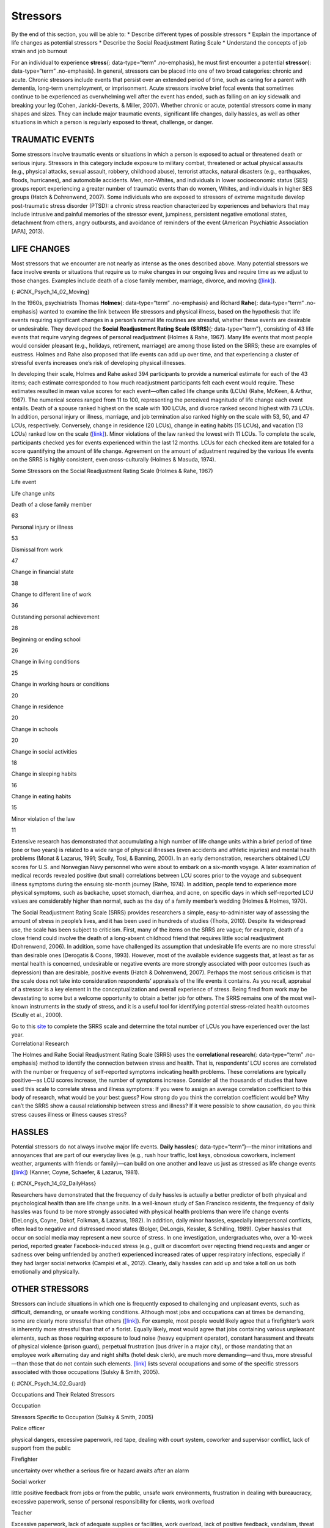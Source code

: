 =========
Stressors
=========

.. container::

   By the end of this section, you will be able to: \* Describe
   different types of possible stressors \* Explain the importance of
   life changes as potential stressors \* Describe the Social
   Readjustment Rating Scale \* Understand the concepts of job strain
   and job burnout

For an individual to experience **stress**\ {: data-type=“term”
.no-emphasis}, he must first encounter a potential **stressor**\ {:
data-type=“term” .no-emphasis}. In general, stressors can be placed into
one of two broad categories: chronic and acute. Chronic stressors
include events that persist over an extended period of time, such as
caring for a parent with dementia, long-term unemployment, or
imprisonment. Acute stressors involve brief focal events that sometimes
continue to be experienced as overwhelming well after the event has
ended, such as falling on an icy sidewalk and breaking your leg (Cohen,
Janicki-Deverts, & Miller, 2007). Whether chronic or acute, potential
stressors come in many shapes and sizes. They can include major
traumatic events, significant life changes, daily hassles, as well as
other situations in which a person is regularly exposed to threat,
challenge, or danger.

TRAUMATIC EVENTS
================

Some stressors involve traumatic events or situations in which a person
is exposed to actual or threatened death or serious injury. Stressors in
this category include exposure to military combat, threatened or actual
physical assaults (e.g., physical attacks, sexual assault, robbery,
childhood abuse), terrorist attacks, natural disasters (e.g.,
earthquakes, floods, hurricanes), and automobile accidents. Men,
non-Whites, and individuals in lower socioeconomic status (SES) groups
report experiencing a greater number of traumatic events than do women,
Whites, and individuals in higher SES groups (Hatch & Dohrenwend, 2007).
Some individuals who are exposed to stressors of extreme magnitude
develop post-traumatic stress disorder (PTSD): a chronic stress reaction
characterized by experiences and behaviors that may include intrusive
and painful memories of the stressor event, jumpiness, persistent
negative emotional states, detachment from others, angry outbursts, and
avoidance of reminders of the event (American Psychiatric Association
[APA], 2013).

LIFE CHANGES
============

Most stressors that we encounter are not nearly as intense as the ones
described above. Many potential stressors we face involve events or
situations that require us to make changes in our ongoing lives and
require time as we adjust to those changes. Examples include death of a
close family member, marriage, divorce, and moving
(`[link] <#CNX_Psych_14_02_Moving>`__).

|A photo shows a person next to the back of a moving truck unloading
furniture.|\ {: #CNX_Psych_14_02_Moving}

In the 1960s, psychiatrists Thomas **Holmes**\ {: data-type=“term”
.no-emphasis} and Richard **Rahe**\ {: data-type=“term” .no-emphasis}
wanted to examine the link between life stressors and physical illness,
based on the hypothesis that life events requiring significant changes
in a person’s normal life routines are stressful, whether these events
are desirable or undesirable. They developed the **Social Readjustment
Rating Scale (SRRS)**\ {: data-type=“term”}, consisting of 43 life
events that require varying degrees of personal readjustment (Holmes &
Rahe, 1967). Many life events that most people would consider pleasant
(e.g., holidays, retirement, marriage) are among those listed on the
SRRS; these are examples of eustress. Holmes and Rahe also proposed that
life events can add up over time, and that experiencing a cluster of
stressful events increases one’s risk of developing physical illnesses.

In developing their scale, Holmes and Rahe asked 394 participants to
provide a numerical estimate for each of the 43 items; each estimate
corresponded to how much readjustment participants felt each event would
require. These estimates resulted in mean value scores for each
event—often called life change units (LCUs) (Rahe, McKeen, & Arthur,
1967). The numerical scores ranged from 11 to 100, representing the
perceived magnitude of life change each event entails. Death of a spouse
ranked highest on the scale with 100 LCUs, and divorce ranked second
highest with 73 LCUs. In addition, personal injury or illness, marriage,
and job termination also ranked highly on the scale with 53, 50, and 47
LCUs, respectively. Conversely, change in residence (20 LCUs), change in
eating habits (15 LCUs), and vacation (13 LCUs) ranked low on the scale
(`[link] <#Table_14_02_01>`__). Minor violations of the law ranked the
lowest with 11 LCUs. To complete the scale, participants checked yes for
events experienced within the last 12 months. LCUs for each checked item
are totaled for a score quantifying the amount of life change. Agreement
on the amount of adjustment required by the various life events on the
SRRS is highly consistent, even cross-culturally (Holmes & Masuda,
1974).

.. raw:: html

   <table id="Table_14_02_01" summary="A table shows life change units for different life events. The first column of the first row is labeled “life event,” and the second column is labeled “life change units. Beginning in row two, death of a close family member is 63 life change units, personal injury or illness is 53 life change units, dismissal from work is 47 life change units, change in financial state is 38 life change units, change to different line of work is 36 life change units, outstanding personal achievement is 28 life change units, beginning or ending school is 26 life change units, change in living conditions is 25 life change units, change in working hours or conditions is 20 life change units, change in residence is 20 life change units, change in schools is 20 life change units, change in social activities is 18 life change units, change in sleeping habits is 16 life change units, change in eating habits is 15 life change units, and minor violation of law is 11 life change units.">

.. raw:: html

   <caption>

Some Stressors on the Social Readjustment Rating Scale (Holmes & Rahe,
1967)

.. raw:: html

   </caption>

.. raw:: html

   <thead>

.. raw:: html

   <tr>

.. raw:: html

   <th data-align="center">

Life event

.. raw:: html

   </th>

.. raw:: html

   <th>

Life change units

.. raw:: html

   </th>

.. raw:: html

   </tr>

.. raw:: html

   </thead>

.. raw:: html

   <tbody>

.. raw:: html

   <tr>

.. raw:: html

   <td>

Death of a close family member

.. raw:: html

   </td>

.. raw:: html

   <td>

63

.. raw:: html

   </td>

.. raw:: html

   </tr>

.. raw:: html

   <tr>

.. raw:: html

   <td>

Personal injury or illness

.. raw:: html

   </td>

.. raw:: html

   <td>

53

.. raw:: html

   </td>

.. raw:: html

   </tr>

.. raw:: html

   <tr>

.. raw:: html

   <td>

Dismissal from work

.. raw:: html

   </td>

.. raw:: html

   <td>

47

.. raw:: html

   </td>

.. raw:: html

   </tr>

.. raw:: html

   <tr>

.. raw:: html

   <td>

Change in financial state

.. raw:: html

   </td>

.. raw:: html

   <td>

38

.. raw:: html

   </td>

.. raw:: html

   </tr>

.. raw:: html

   <tr>

.. raw:: html

   <td>

Change to different line of work

.. raw:: html

   </td>

.. raw:: html

   <td>

36

.. raw:: html

   </td>

.. raw:: html

   </tr>

.. raw:: html

   <tr>

.. raw:: html

   <td>

Outstanding personal achievement

.. raw:: html

   </td>

.. raw:: html

   <td>

28

.. raw:: html

   </td>

.. raw:: html

   </tr>

.. raw:: html

   <tr>

.. raw:: html

   <td>

Beginning or ending school

.. raw:: html

   </td>

.. raw:: html

   <td>

26

.. raw:: html

   </td>

.. raw:: html

   </tr>

.. raw:: html

   <tr>

.. raw:: html

   <td>

Change in living conditions

.. raw:: html

   </td>

.. raw:: html

   <td>

25

.. raw:: html

   </td>

.. raw:: html

   </tr>

.. raw:: html

   <tr>

.. raw:: html

   <td>

Change in working hours or conditions

.. raw:: html

   </td>

.. raw:: html

   <td>

20

.. raw:: html

   </td>

.. raw:: html

   </tr>

.. raw:: html

   <tr>

.. raw:: html

   <td>

Change in residence

.. raw:: html

   </td>

.. raw:: html

   <td>

20

.. raw:: html

   </td>

.. raw:: html

   </tr>

.. raw:: html

   <tr>

.. raw:: html

   <td>

Change in schools

.. raw:: html

   </td>

.. raw:: html

   <td>

20

.. raw:: html

   </td>

.. raw:: html

   </tr>

.. raw:: html

   <tr>

.. raw:: html

   <td>

Change in social activities

.. raw:: html

   </td>

.. raw:: html

   <td>

18

.. raw:: html

   </td>

.. raw:: html

   </tr>

.. raw:: html

   <tr>

.. raw:: html

   <td>

Change in sleeping habits

.. raw:: html

   </td>

.. raw:: html

   <td>

16

.. raw:: html

   </td>

.. raw:: html

   </tr>

.. raw:: html

   <tr>

.. raw:: html

   <td>

Change in eating habits

.. raw:: html

   </td>

.. raw:: html

   <td>

15

.. raw:: html

   </td>

.. raw:: html

   </tr>

.. raw:: html

   <tr>

.. raw:: html

   <td>

Minor violation of the law

.. raw:: html

   </td>

.. raw:: html

   <td>

11

.. raw:: html

   </td>

.. raw:: html

   </tr>

.. raw:: html

   </tbody>

.. raw:: html

   </table>

Extensive research has demonstrated that accumulating a high number of
life change units within a brief period of time (one or two years) is
related to a wide range of physical illnesses (even accidents and
athletic injuries) and mental health problems (Monat & Lazarus, 1991;
Scully, Tosi, & Banning, 2000). In an early demonstration, researchers
obtained LCU scores for U.S. and Norwegian Navy personnel who were about
to embark on a six-month voyage. A later examination of medical records
revealed positive (but small) correlations between LCU scores prior to
the voyage and subsequent illness symptoms during the ensuing six-month
journey (Rahe, 1974). In addition, people tend to experience more
physical symptoms, such as backache, upset stomach, diarrhea, and acne,
on specific days in which self-reported LCU values are considerably
higher than normal, such as the day of a family member’s wedding (Holmes
& Holmes, 1970).

The Social Readjustment Rating Scale (SRRS) provides researchers a
simple, easy-to-administer way of assessing the amount of stress in
people’s lives, and it has been used in hundreds of studies (Thoits,
2010). Despite its widespread use, the scale has been subject to
criticism. First, many of the items on the SRRS are vague; for example,
death of a close friend could involve the death of a long-absent
childhood friend that requires little social readjustment (Dohrenwend,
2006). In addition, some have challenged its assumption that undesirable
life events are no more stressful than desirable ones (Derogatis &
Coons, 1993). However, most of the available evidence suggests that, at
least as far as mental health is concerned, undesirable or negative
events are more strongly associated with poor outcomes (such as
depression) than are desirable, positive events (Hatch & Dohrenwend,
2007). Perhaps the most serious criticism is that the scale does not
take into consideration respondents’ appraisals of the life events it
contains. As you recall, appraisal of a stressor is a key element in the
conceptualization and overall experience of stress. Being fired from
work may be devastating to some but a welcome opportunity to obtain a
better job for others. The SRRS remains one of the most well-known
instruments in the study of stress, and it is a useful tool for
identifying potential stress-related health outcomes (Scully et al.,
2000).

.. container:: psychology link-to-learning

   Go to this `site <http://openstax.org/l/SRRS>`__ to complete the SRRS
   scale and determine the total number of LCUs you have experienced
   over the last year.

.. container:: psychology connect-the-concepts

   .. container::

      Correlational Research

   The Holmes and Rahe Social Readjustment Rating Scale (SRRS) uses the
   **correlational research**\ {: data-type=“term” .no-emphasis} method
   to identify the connection between stress and health. That is,
   respondents’ LCU scores are correlated with the number or frequency
   of self-reported symptoms indicating health problems. These
   correlations are typically positive—as LCU scores increase, the
   number of symptoms increase. Consider all the thousands of studies
   that have used this scale to correlate stress and illness symptoms:
   If you were to assign an average correlation coefficient to this body
   of research, what would be your best guess? How strong do you think
   the correlation coefficient would be? Why can’t the SRRS show a
   causal relationship between stress and illness? If it were possible
   to show causation, do you think stress causes illness or illness
   causes stress?

HASSLES
=======

Potential stressors do not always involve major life events. **Daily
hassles**\ {: data-type=“term”}—the minor irritations and annoyances
that are part of our everyday lives (e.g., rush hour traffic, lost keys,
obnoxious coworkers, inclement weather, arguments with friends or
family)—can build on one another and leave us just as stressed as life
change events (`[link] <#CNX_Psych_14_02_DailyHass>`__) (Kanner, Coyne,
Schaefer, & Lazarus, 1981).

|Photograph A shows heavy traffic going both ways on a scenic road.
Photograph B shows a crowded bus with people sitting in the seats and
standing in the aisles.|\ {: #CNX_Psych_14_02_DailyHass}

Researchers have demonstrated that the frequency of daily hassles is
actually a better predictor of both physical and psychological health
than are life change units. In a well-known study of San Francisco
residents, the frequency of daily hassles was found to be more strongly
associated with physical health problems than were life change events
(DeLongis, Coyne, Dakof, Folkman, & Lazarus, 1982). In addition, daily
minor hassles, especially interpersonal conflicts, often lead to
negative and distressed mood states (Bolger, DeLongis, Kessler, &
Schilling, 1989). Cyber hassles that occur on social media may represent
a new source of stress. In one investigation, undergraduates who, over a
10-week period, reported greater Facebook-induced stress (e.g., guilt or
discomfort over rejecting friend requests and anger or sadness over
being unfriended by another) experienced increased rates of upper
respiratory infections, especially if they had larger social networks
(Campisi et al., 2012). Clearly, daily hassles can add up and take a
toll on us both emotionally and physically.

OTHER STRESSORS
===============

Stressors can include situations in which one is frequently exposed to
challenging and unpleasant events, such as difficult, demanding, or
unsafe working conditions. Although most jobs and occupations can at
times be demanding, some are clearly more stressful than others
(`[link] <#CNX_Psych_14_02_Guard>`__). For example, most people would
likely agree that a firefighter’s work is inherently more stressful than
that of a florist. Equally likely, most would agree that jobs containing
various unpleasant elements, such as those requiring exposure to loud
noise (heavy equipment operator), constant harassment and threats of
physical violence (prison guard), perpetual frustration (bus driver in a
major city), or those mandating that an employee work alternating day
and night shifts (hotel desk clerk), are much more demanding—and thus,
more stressful—than those that do not contain such elements.
`[link] <#Table_14_02_02>`__ lists several occupations and some of the
specific stressors associated with those occupations (Sulsky & Smith,
2005).

|Photograph A shows uniformed police officers marching with synchronized
arms swinging. Photograph B shows firefighters fighting a fire.|\ {:
#CNX_Psych_14_02_Guard}

.. raw:: html

   <table id="Table_14_02_02" summary="A table shows stressors associated with different occupations. The first column of the first row is labeled “occupation,, and the second column is labeled “stressors specific to occupation (Sulsky &amp; Smith, 2005).” Beginning in row two, police officer has the specific stressors of physical dangers, excessive paperwork, red tape, dealing with court system, coworker and supervisor conflict, lack of support from the public. Firefighter has the specific stressors of uncertainty over whether a serious fire or hazard awaits after an alarm. Social worker has the specific stressors of little positive feedback from jobs or from the public, unsafe work environments, frustration in dealing with bureaucracy, excessive paperwork, sense of personal responsibility for clients, work overload. Teacher has the specific stressors of excessive paperwork, lack of adequate supplies or facilities, work overload, lack of positive feedback, vandalism, threat of physical violence. Nurse has the specific stressors of work overload, heavy physical work, patient concerns (dealing with death and medical concerns), interpersonal problems with other medical staff (especially physicians. Emergency medical worker has the specific stressors of unpredictable and extreme nature of the job, inexperience. Air traffic controller has the specific stressors of little control over potential crisis situations and workload, fear of causing an accident, peak traffic situations, general work environment. Clerical and secretarial work has the specific stressors of little control over job mobility, unsupportive supervisors, work overload, lack of perceived control. Managerial work has the specific stressors of work overload, conflict and ambiguity in defining the managerial role, difficult work relationships.">

.. raw:: html

   <caption>

Occupations and Their Related Stressors

.. raw:: html

   </caption>

.. raw:: html

   <thead>

.. raw:: html

   <tr>

.. raw:: html

   <th>

Occupation

.. raw:: html

   </th>

.. raw:: html

   <th data-align="center">

Stressors Specific to Occupation (Sulsky & Smith, 2005)

.. raw:: html

   </th>

.. raw:: html

   </tr>

.. raw:: html

   </thead>

.. raw:: html

   <tbody>

.. raw:: html

   <tr>

.. raw:: html

   <td>

Police officer

.. raw:: html

   </td>

.. raw:: html

   <td>

physical dangers, excessive paperwork, red tape, dealing with court
system, coworker and supervisor conflict, lack of support from the
public

.. raw:: html

   </td>

.. raw:: html

   </tr>

.. raw:: html

   <tr>

.. raw:: html

   <td>

Firefighter

.. raw:: html

   </td>

.. raw:: html

   <td>

uncertainty over whether a serious fire or hazard awaits after an alarm

.. raw:: html

   </td>

.. raw:: html

   </tr>

.. raw:: html

   <tr>

.. raw:: html

   <td>

Social worker

.. raw:: html

   </td>

.. raw:: html

   <td>

little positive feedback from jobs or from the public, unsafe work
environments, frustration in dealing with bureaucracy, excessive
paperwork, sense of personal responsibility for clients, work overload

.. raw:: html

   </td>

.. raw:: html

   </tr>

.. raw:: html

   <tr>

.. raw:: html

   <td>

Teacher

.. raw:: html

   </td>

.. raw:: html

   <td>

Excessive paperwork, lack of adequate supplies or facilities, work
overload, lack of positive feedback, vandalism, threat of physical
violence

.. raw:: html

   </td>

.. raw:: html

   </tr>

.. raw:: html

   <tr>

.. raw:: html

   <td>

Nurse

.. raw:: html

   </td>

.. raw:: html

   <td>

Work overload, heavy physical work, patient concerns (dealing with death
and medical concerns), interpersonal problems with other medical staff
(especially physicians)

.. raw:: html

   </td>

.. raw:: html

   </tr>

.. raw:: html

   <tr>

.. raw:: html

   <td>

Emergency medical worker

.. raw:: html

   </td>

.. raw:: html

   <td>

Unpredictable and extreme nature of the job, inexperience

.. raw:: html

   </td>

.. raw:: html

   </tr>

.. raw:: html

   <tr>

.. raw:: html

   <td>

Air traffic controller

.. raw:: html

   </td>

.. raw:: html

   <td>

Little control over potential crisis situations and workload, fear of
causing an accident, peak traffic situations, general work environment

.. raw:: html

   </td>

.. raw:: html

   </tr>

.. raw:: html

   <tr>

.. raw:: html

   <td>

Clerical and secretarial work

.. raw:: html

   </td>

.. raw:: html

   <td>

Little control over job mobility, unsupportive supervisors, work
overload, lack of perceived control

.. raw:: html

   </td>

.. raw:: html

   </tr>

.. raw:: html

   <tr>

.. raw:: html

   <td>

Managerial work

.. raw:: html

   </td>

.. raw:: html

   <td>

Work overload, conflict and ambiguity in defining the managerial role,
difficult work relationships

.. raw:: html

   </td>

.. raw:: html

   </tr>

.. raw:: html

   </tbody>

.. raw:: html

   </table>

Although the specific stressors for these occupations are diverse, they
seem to share two common denominators: heavy workload and uncertainty
about and lack of control over certain aspects of a job. Both of these
factors contribute to **job strain**\ {: data-type=“term”}, a work
situation that combines excessive job demands and workload with little
discretion in decision making or job control (Karasek & Theorell, 1990).
Clearly, many occupations other than the ones listed in
`[link] <#Table_14_02_02>`__ involve at least a moderate amount of job
strain in that they often involve heavy workloads and little job control
(e.g., inability to decide when to take breaks). Such jobs are often
low-status and include those of factory workers, postal clerks,
supermarket cashiers, taxi drivers, and short-order cooks. Job strain
can have adverse consequences on both physical and mental health; it has
been shown to be associated with increased risk of hypertension (Schnall
& Landsbergis, 1994), heart attacks (Theorell et al., 1998), recurrence
of heart disease after a first heart attack (Aboa-Éboulé et al., 2007),
significant weight loss or gain (Kivimäki et al., 2006), and major
depressive disorder (Stansfeld, Shipley, Head, & Fuhrer, 2012). A
longitudinal study of over 10,000 British civil servants reported that
workers under 50 years old who earlier had reported high job strain were
68% more likely to later develop heart disease than were those workers
under 50 years old who reported little job strain (Chandola et al.,
2008).

Some people who are exposed to chronically stressful work conditions can
experience **job burnout**\ {: data-type=“term”}, which is a general
sense of emotional exhaustion and cynicism in relation to one’s job
(Maslach & Jackson, 1981). Job burnout occurs frequently among those in
human service jobs (e.g., social workers, teachers, therapists, and
police officers). Job burnout consists of three dimensions. The first
dimension is exhaustion—a sense that one’s emotional resources are
drained or that one is at the end of her rope and has nothing more to
give at a psychological level. Second, job burnout is characterized by
depersonalization: a sense of emotional detachment between the worker
and the recipients of his services, often resulting in callous, cynical,
or indifferent attitudes toward these individuals. Third, job burnout is
characterized by diminished personal accomplishment, which is the
tendency to evaluate one’s work negatively by, for example, experiencing
dissatisfaction with one’s job-related accomplishments or feeling as
though one has categorically failed to influence others’ lives through
one’s work.

Job strain appears to be one of the greatest risk factors leading to job
burnout, which is most commonly observed in workers who are older (ages
55–64), unmarried, and whose jobs involve manual labor. Heavy alcohol
consumption, physical inactivity, being overweight, and having a
physical or lifetime mental disorder are also associated with job
burnout (Ahola, et al., 2006). In addition, depression often co-occurs
with job burnout. One large-scale study of over 3,000 Finnish employees
reported that half of the participants with severe job burnout had some
form of depressive disorder (Ahola et al., 2005). Job burnout is often
precipitated by feelings of having invested considerable energy, effort,
and time into one’s work while receiving little in return (e.g., little
respect or support from others or low pay) (Tatris, Peeters, Le Blanc,
Schreurs, & Schaufeli, 2001).

As an illustration, consider CharlieAnn, a nursing assistant who worked
in a nursing home. CharlieAnn worked long hours for little pay in a
difficult facility. Her supervisor was domineering, unpleasant, and
unsupportive; he was disrespectful of CharlieAnn’s personal time,
frequently informing her at the last minute she must work several
additional hours after her shift ended or that she must report to work
on weekends. CharlieAnn had very little autonomy at her job. She had
little say in her day-to-day duties and how to perform them, and she was
not permitted to take breaks unless her supervisor explicitly told her
that she could. CharlieAnn did not feel as though her hard work was
appreciated, either by supervisory staff or by the residents of the
home. She was very unhappy over her low pay, and she felt that many of
the residents treated her disrespectfully.

After several years, CharlieAnn began to hate her job. She dreaded going
to work in the morning, and she gradually developed a callous, hostile
attitude toward many of the residents. Eventually, she began to feel as
though she could no longer help the nursing home residents. CharlieAnn’s
absenteeism from work increased, and one day she decided that she had
had enough and quit. She now has a job in sales, vowing never to work in
nursing again.

.. container:: psychology link-to-learning

   A humorous example illustrating lack of supervisory support can be
   found in the 1999 comedy *Office Space*. Follow `this
   link <http://openstax.org/l/officespace>`__ to view a brief excerpt
   in which a sympathetic character’s insufferable boss makes a
   last-minute demand that he “go ahead and come in” to the office on
   both Saturday and Sunday.

Finally, our close relationships with friends and family—particularly
the negative aspects of these relationships—can be a potent source of
stress. Negative aspects of close relationships can include adverse
exchanges and conflicts, lack of emotional support or confiding, and
lack of reciprocity. All of these can be overwhelming, threatening to
the relationship, and thus stressful. Such stressors can take a toll
both emotionally and physically. A longitudinal investigation of over
9,000 British civil servants found that those who at one point had
reported the highest levels of negative interactions in their closest
relationship were 34% more likely to experience serious heart problems
(fatal or nonfatal heart attacks) over a 13–15 year period, compared to
those who experienced the lowest levels of negative interaction (De
Vogli, Chandola & Marmot, 2007).

Summary
=======

Stressors can be chronic (long term) or acute (short term), and can
include traumatic events, significant life changes, daily hassles, and
situations in which people are frequently exposed to challenging and
unpleasant events. Many potential stressors include events or situations
that require us to make changes in our lives, such as a divorce or
moving to a new residence. Thomas Holmes and Richard Rahe developed the
Social Readjustment Rating Scale (SRRS) to measure stress by assigning a
number of life change units to life events that typically require some
adjustment, including positive events. Although the SRRS has been
criticized on a number of grounds, extensive research has shown that the
accumulation of many LCUs is associated with increased risk of illness.
Many potential stressors also include daily hassles, which are minor
irritations and annoyances that can build up over time. In addition,
jobs that are especially demanding, offer little control over one’s
working environment, or involve unfavorable working conditions can lead
to job strain, thereby setting the stage for job burnout.

Review Questions
================

.. container::

   .. container::

      According to the Holmes and Rahe scale, which life event requires
      the greatest amount of readjustment?

      1. marriage
      2. personal illness
      3. divorce
      4. death of spouse {: type=“a”}

   .. container::

      D

.. container::

   .. container::

      While waiting to pay for his weekly groceries at the supermarket,
      Paul had to wait about 20 minutes in a long line at the checkout
      because only one cashier was on duty. When he was finally ready to
      pay, his debit card was declined because he did not have enough
      money left in his checking account. Because he had left his credit
      cards at home, he had to place the groceries back into the cart
      and head home to retrieve a credit card. While driving back to his
      home, traffic was backed up two miles due to an accident. These
      events that Paul had to endure are best characterized as
      \________.

      1. chronic stressors
      2. acute stressors
      3. daily hassles
      4. readjustment occurrences {: type=“a”}

   .. container::

      C

.. container::

   .. container::

      What is one of the major criticisms of the Social Readjustment
      Rating Scale?

      1. It has too few items.
      2. It was developed using only people from the New England region
         of the United States.
      3. It does not take into consideration how a person appraises an
         event.
      4. None of the items included are positive. {: type=“a”}

   .. container::

      C

.. container::

   .. container::

      Which of the following is not a dimension of job burnout?

      1. depersonalization
      2. hostility
      3. exhaustion
      4. diminished personal accomplishment {: type=“a”}

   .. container::

      B

Critical Thinking Questions
===========================

.. container::

   .. container::

      Review the items on the Social Readjustment Rating Scale. Select
      one of the items and discuss how it might bring about distress and
      eustress.

   .. container::

      Answers will vary. For example, many people look forward to
      celebrating the Christmas holiday, but it can be stressful in that
      it requires some degree of readjustment. Getting together with
      family may bring eustress, while the schedule and travel demands
      of may bring distress. Giving gifts to others and seeing their
      enjoyment may bring eustress, but the financial burden associated
      with buying presents could produce distress. Each of these things
      requires making some minor adjustments to one’s life, and thus is
      considered somewhat stressful.

.. container::

   .. container::

      Job burnout tends to be high in people who work in human service
      jobs. Considering the three dimensions of job burnout, explain how
      various job aspects unique to being a police officer might lead to
      job burnout in that line of work.

   .. container::

      Answers will vary. Many calls that police officers make can be
      emotionally draining (e.g., tragic deaths, suicides, and children
      who live in squalid conditions), which might eventually lead to
      feelings of exhaustion that one can no longer deal with such
      things. Depersonalization may occur if a police officer works in
      an environment in which she feels disrespected and unappreciated,
      which may lead to cynical and callous feelings toward the public.
      Constant disrespect from others may diminish a police officer’s
      sense of personal accomplishment.

Personal Application Question
=============================

.. container::

   .. container::

      Suppose you want to design a study to examine the relationship
      between stress and illness, but you cannot use the Social
      Readjustment Rating Scale. How would you go about measuring
      stress? How would you measure illness? What would you need to do
      in order to tell if there is a cause-effect relationship between
      stress and illness?

.. container::

   .. rubric:: Glossary
      :name: glossary

   {: data-type=“glossary-title”}

   daily hassles
      minor irritations and annoyances that are part of our everyday
      lives and are capable of producing stress ^
   job burnout
      general sense of emotional exhaustion and cynicism in relation to
      one’s job; consists of three dimensions: exhaustion,
      depersonalization, and sense of diminished personal accomplishment
      ^
   job strain
      work situation involving the combination of excessive job demands
      and workload with little decision making latitude or job control ^
   Social Readjustment Rating Scale (SRRS)
      popular scale designed to measure stress; consists of 43
      potentially stressful events, each of which has a numerical value
      quantifying how much readjustment is associated with the event

.. |A photo shows a person next to the back of a moving truck unloading furniture.| image:: ../resources/CNX_Psych_14_02_Moving.jpg
.. |Photograph A shows heavy traffic going both ways on a scenic road. Photograph B shows a crowded bus with people sitting in the seats and standing in the aisles.| image:: ../resources/CNX_Psych_14_02_DailyHass.jpg
.. |Photograph A shows uniformed police officers marching with synchronized arms swinging. Photograph B shows firefighters fighting a fire.| image:: ../resources/CNX_Psych_14_02_Guard.jpg
